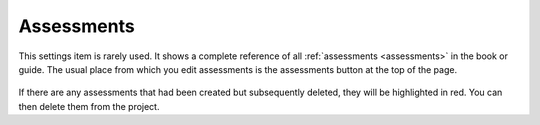 .. meta::
   :description: Assessment settings

Assessments
===========
This settings item is rarely used. It shows a complete reference of all :ref:`assessments <assessments>` in the book or guide. The usual place from which you edit assessments is the assessments button at the top of the page.
  
  .. image:: /img/guides/settings_assessments.png
     :alt: Assessments
     
If there are any assessments that had been created but subsequently deleted, they will be highlighted in red. You can then delete them from the project.

